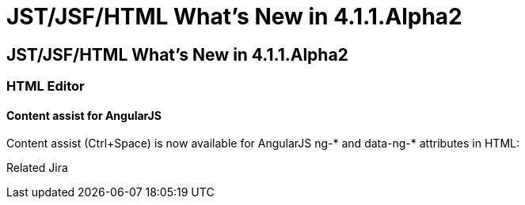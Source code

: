 = JST/JSF/HTML What's New in 4.1.1.Alpha2
:page-feature_id: jst
:page-feature_version: 4.1.1.Alpha2
:page-feature_jbt_core_version: 4.1.1.Alpha2
:page-feature_devstudio_version: 7.1.0.Alpha2

== JST/JSF/HTML What's New in 4.1.1.Alpha2
=== HTML Editor
==== Content assist for AngularJS
	
Content assist (Ctrl+Space) is now available for AngularJS ng-* and data-ng-* attributes in HTML:

Related Jira